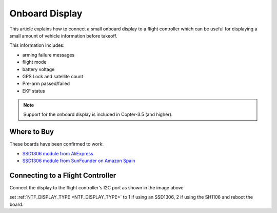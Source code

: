 .. _common-display-onboard:

===============
Onboard Display
===============

This article explains how to connect a small onboard display to a flight controller which can be useful for displaying a small amount of vehicle information before takeoff.

.. image:: ../../../images/common-display-pixhawk.png
    :target: ../_images/common-display-pixhawk.png
    :width: 300px

This information includes:

- arming failure messages
- flight mode
- battery voltage
- GPS Lock and satellite count
- Pre-arm passed/failed
- EKF status

.. note::

   Support for the onboard display is included in Copter-3.5 (and higher).

Where to Buy
============

These boards have been confirmed to work:

- `SSD1306 module from AliExpress <https://www.aliexpress.com/item/Wholesale-0-96-inch-4pin-White-OLED-Module-SSD1306-Drive-IC-128-64-I2C-IIC-Communication/32658908775.html>`__
- `SSD1306 module from SunFounder on Amazon Spain <https://www.amazon.es/gp/product/B014KUB1SA/ref=oh_aui_detailpage_o00_s00?ie=UTF8&psc=1>`__


Connecting to a Flight Controller
=================================

Connect the display to the flight controller's I2C port as shown in the image above

set :ref:`NTF_DISPLAY_TYPE <NTF_DISPLAY_TYPE>` to 1 if using an SSD1306, 2 if using the SH1106 and reboot the board.
